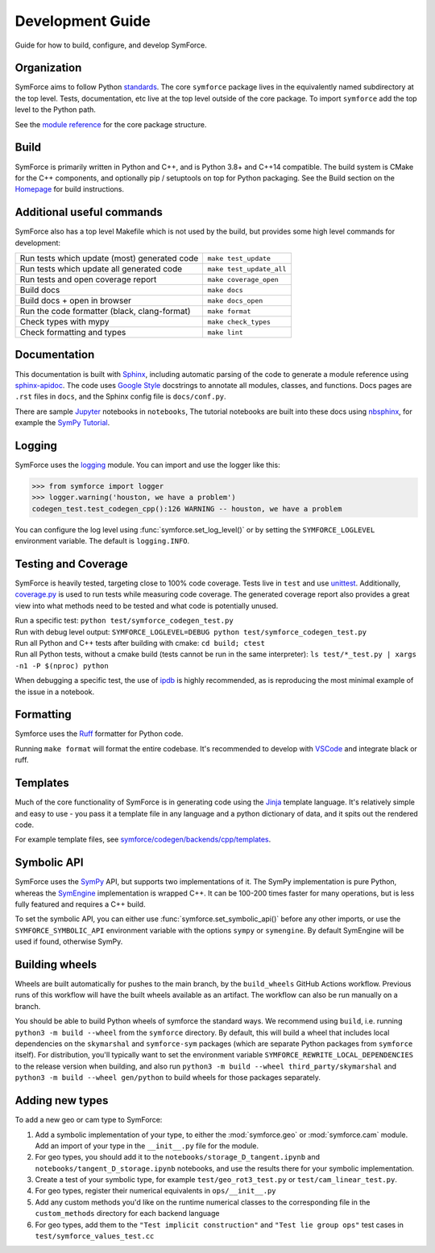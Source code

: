 Development Guide
=================

Guide for how to build, configure, and develop SymForce.

*************************************************
Organization
*************************************************
SymForce aims to follow Python `standards <https://docs.python-guide.org/writing/structure/>`_. The core ``symforce`` package lives in the equivalently named subdirectory at the top level. Tests, documentation, etc live at the top level outside of the core package.
To import ``symforce`` add the top level to the Python path.

See the `module reference </api/symforce.html>`_ for the core package structure.

*************************************************
Build
*************************************************
SymForce is primarily written in Python and C++, and is Python 3.8+ and C++14 compatible.  The build
system is CMake for the C++ components, and optionally pip / setuptools on top for Python packaging.
See the Build section on the `Homepage </index.html#build-from-source>`_ for build instructions.


*************************************************
Additional useful commands
*************************************************
SymForce also has a top level Makefile which is not used by the build, but provides some high
level commands for development:

+----------------------------------------------+--------------------------+
| Run tests which update (most) generated code | ``make test_update``     |
+----------------------------------------------+--------------------------+
| Run tests which update all generated code    | ``make test_update_all`` |
+----------------------------------------------+--------------------------+
| Run tests and open coverage report           | ``make coverage_open``   |
+----------------------------------------------+--------------------------+
| Build docs                                   | ``make docs``            |
+----------------------------------------------+--------------------------+
| Build docs + open in browser                 | ``make docs_open``       |
+----------------------------------------------+--------------------------+
| Run the code formatter (black, clang-format) | ``make format``          |
+----------------------------------------------+--------------------------+
| Check types with mypy                        | ``make check_types``     |
+----------------------------------------------+--------------------------+
| Check formatting and types                   | ``make lint``            |
+----------------------------------------------+--------------------------+

*************************************************
Documentation
*************************************************
This documentation is built with `Sphinx <https://www.sphinx-doc.org/>`_, including automatic parsing of the code to generate a module reference using `sphinx-apidoc <https://www.sphinx-doc.org/en/master/man/sphinx-apidoc.html>`_. The code uses `Google Style <https://www.sphinx-doc.org/en/master/usage/extensions/example_google.html>`_ docstrings to annotate all modules, classes, and functions. Docs pages are ``.rst`` files in ``docs``, and the Sphinx config file is ``docs/conf.py``.

There are sample `Jupyter <https://jupyter.org/>`_ notebooks in ``notebooks``, The tutorial notebooks are built into these docs using `nbsphinx <https://nbsphinx.readthedocs.io/en/0.5.1/>`_, for example the `SymPy Tutorial </tutorials/sympy_tutorial.html>`_.

*************************************************
Logging
*************************************************
SymForce uses the `logging <https://docs.python.org/3.8/library/logging.html>`_ module. You can import and use the logger like this:

>>> from symforce import logger
>>> logger.warning('houston, we have a problem')
codegen_test.test_codegen_cpp():126 WARNING -- houston, we have a problem

You can configure the log level using :func:`symforce.set_log_level()` or by setting the ``SYMFORCE_LOGLEVEL`` environment variable. The default is ``logging.INFO``.

*************************************************
Testing and Coverage
*************************************************
SymForce is heavily tested, targeting close to 100% code coverage.
Tests live in ``test`` and use `unittest <https://docs.python.org/3.8/library/unittest.html>`_. Additionally, `coverage.py <https://coverage.readthedocs.io/en/coverage-5.0.4/>`_ is used to run tests while measuring code coverage. The generated coverage report also provides a great view into what methods need to be tested and what code is potentially unused.

| Run a specific test: ``python test/symforce_codegen_test.py``
| Run with debug level output: ``SYMFORCE_LOGLEVEL=DEBUG python test/symforce_codegen_test.py``
| Run all Python and C++ tests after building with cmake: ``cd build; ctest``
| Run all Python tests, without a cmake build (tests cannot be run in the same interpreter): ``ls test/*_test.py | xargs -n1 -P $(nproc) python``

When debugging a specific test, the use of `ipdb <https://pypi.org/project/ipdb/>`_ is highly recommended, as is reproducing the most minimal example of the issue in a notebook.

*************************************************
Formatting
*************************************************
Symforce uses the `Ruff <https://github.com/astral-sh/ruff>`_ formatter for Python code.

Running ``make format`` will format the entire codebase. It's recommended to develop with `VSCode <https://code.visualstudio.com/>`_ and integrate black or ruff.

*************************************************
Templates
*************************************************
Much of the core functionality of SymForce is in generating code using the `Jinja <https://jinja.palletsprojects.com/en/3.0.x/>`_ template language. It's relatively simple and easy to use - you pass it a template file in any language and a python dictionary of data, and it spits out the rendered code.

For example template files, see `symforce/codegen/backends/cpp/templates <https://github.com/symforce-org/symforce/blob/main/symforce/codegen/backends/cpp/templates>`_.

*************************************************
Symbolic API
*************************************************
SymForce uses the `SymPy <https://www.sympy.org/en/index.html>`_ API, but supports two implementations of it. The SymPy implementation is pure Python, whereas the `SymEngine <https://github.com/symengine/symengine>`_ implementation is wrapped C++. It can be 100-200 times faster for many operations, but is less fully featured and requires a C++ build.

To set the symbolic API, you can either use :func:`symforce.set_symbolic_api()` before any other imports, or use the ``SYMFORCE_SYMBOLIC_API`` environment variable with the options ``sympy`` or ``symengine``. By default SymEngine will be used if found, otherwise SymPy.

*************************************************
Building wheels
*************************************************

Wheels are built automatically for pushes to the main branch, by the ``build_wheels`` GitHub
Actions workflow.  Previous runs of this workflow will have the built wheels available as an
artifact.  The workflow can also be run manually on a branch.

You should be able to build Python wheels of symforce the standard ways.  We recommend using
``build``, i.e. running ``python3 -m build --wheel`` from the ``symforce`` directory.  By default,
this will build a wheel that includes local dependencies on the ``skymarshal`` and ``symforce-sym``
packages (which are separate Python packages from ``symforce`` itself).  For distribution, you'll
typically want to set the environment variable ``SYMFORCE_REWRITE_LOCAL_DEPENDENCIES`` to the
release version when building, and also run ``python3 -m build --wheel third_party/skymarshal`` and
``python3 -m build --wheel gen/python`` to build wheels for those packages separately.

*************************************************
Adding new types
*************************************************

To add a new geo or cam type to SymForce:

#. Add a symbolic implementation of your type, to either the :mod:`symforce.geo` or
   :mod:`symforce.cam` module.  Add an import of your type in the ``__init__.py`` file for the
   module.
#. For geo types, you should add it to the ``notebooks/storage_D_tangent.ipynb`` and
   ``notebooks/tangent_D_storage.ipynb`` notebooks, and use the results there for your symbolic
   implementation.
#. Create a test of your symbolic type, for example ``test/geo_rot3_test.py`` or
   ``test/cam_linear_test.py``.
#. For geo types, register their numerical equivalents in ``ops/__init__.py``
#. Add any custom methods you'd like on the runtime numerical classes to the corresponding file in
   the ``custom_methods`` directory for each backend language
#. For geo types, add them to the ``"Test implicit construction"`` and ``"Test lie group ops"`` test
   cases in ``test/symforce_values_test.cc``
